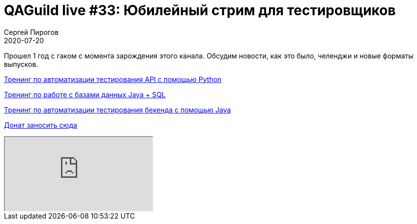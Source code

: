 = QAGuild live #33: Юбилейный стрим для тестировщиков
Сергей Пирогов
2020-07-20
:jbake-type: post
:jbake-tags: QAGuild, Youtube
:jbake-summary: В этом эпизоде поговорим про работу с Java + SQL
:jbake-status: published

Прошел 1 год с гаком с момента зарождения этого канала. Обсудим новости, как это было, челенджи и новые форматы выпусков.

https://automation-remarks.com/trainings/api-python/index.html[Тренинг по автоматизации тестирования API с помощью Python]

https://automation-remarks.com/trainings/java-sql/index.html[Тренинг по работе с базами данных Java + SQL]

https://automation-remarks.com/trainings/backend-java/index.html[Тренинг по автоматизации тестирования бекенда с помощью Java]

https://donatesystem.io/donate/automation_remarks[Донат заносить сюда]

++++
<div class="embed-responsive embed-responsive-16by9">
  <iframe class="embed-responsive-item" src="https://www.youtube.com/embed/aMjDbttJff0" allowfullscreen></iframe>
</div>
++++